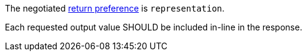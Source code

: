 [[rec_core_job-results-async-many-json-prefer-representation]]
[recommendation,type="general",id="/rec/core/job-results-async-many-json-prefer-representation",label="/rec/core/job-results-async-many-json-prefer-representation"]
====
[.component,class=conditions]
--
The negotiated https://datatracker.ietf.org/doc/html/rfc7240#section-4.2[return preference] is `representation`.
--

[.component,class=part]
--
Each requested output value SHOULD be included in-line in the response.
--
====
